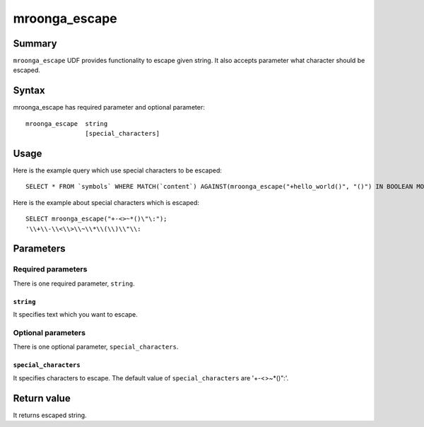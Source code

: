 .. highlightlang:: none

mroonga_escape
==============

Summary
-------

``mroonga_escape`` UDF provides functionality to escape given string.
It also accepts parameter what character should be escaped.

Syntax
------

mroonga_escape has required parameter and optional parameter::

  mroonga_escape  string
                  [special_characters]

Usage
-----

Here is the example query which use special characters to be escaped::

  SELECT * FROM `symbols` WHERE MATCH(`content`) AGAINST(mroonga_escape("+hello_world()", "()") IN BOOLEAN MODE);

Here is the example about special characters which is escaped::

  SELECT mroonga_escape("+-<>~*()\"\:");
  '\\+\\-\\<\\>\\~\\*\\(\\)\\"\\:


Parameters
----------

Required parameters
^^^^^^^^^^^^^^^^^^^

There is one required parameter, ``string``.

``string``
""""""""""

It specifies text which you want to escape.

Optional parameters
^^^^^^^^^^^^^^^^^^^

There is one optional parameter, ``special_characters``.

``special_characters``
""""""""""""""""""""""

It specifies characters to escape. The default value of ``special_characters`` are '+-<>~*()":'.

Return value
------------

It returns escaped string.


